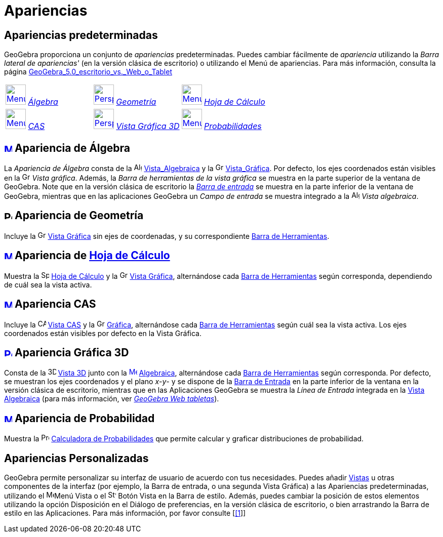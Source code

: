 = Apariencias
:page-revisar:
:page-en: Perspectives
ifdef::env-github[:imagesdir: /es/modules/ROOT/assets/images]

== Apariencias predeterminadas

GeoGebra proporciona un conjunto de _apariencias_ predeterminadas. Puedes cambiar fácilmente de _apariencia_ utilizando
la _Barra lateral de apariencias'_ (en la versión clásica de escritorio) o utilizando el Menú de apariencias. Para más
información, consulta la página
xref:/GeoGebra_5_0_escritorio_vs_Web_o_Tablet.adoc[GeoGebra_5.0_escritorio_vs._Web_o_Tablet]

[cols=",,",]
|===
|xref:/.adoc[image:40px-Menu_view_algebra.png[Menu view algebra.png,width=40,height=40]] xref:/.adoc[_Álgebra_]
|xref:/.adoc[image:40px-Perspectives_geometry.png[Perspectives geometry.png,width=40,height=40]]
xref:/.adoc[_Geometría_] |xref:/.adoc[image:40px-Menu_view_spreadsheet.png[Menu view
spreadsheet.png,width=40,height=40]] xref:/.adoc[_Hoja de Cálculo_]

|xref:/.adoc[image:40px-Menu_view_cas.png[Menu view cas.png,width=40,height=40]] xref:/.adoc[_CAS_]
|xref:/.adoc[image:40px-Perspectives_algebra_3Dgraphics.png[Perspectives algebra 3Dgraphics.png,width=40,height=40]]
xref:/.adoc[_Vista Gráfica 3D_] |xref:/.adoc[image:40px-Menu_view_probability.png[Menu view
probability.png,width=40,height=40]] xref:/.adoc[_Probabilidades_]
|===

== xref:/Vista_Algebraica.adoc[image:16px-Menu_view_algebra.svg.png[Menu view algebra.svg,width=16,height=16]] Apariencia de Álgebra

La _Apariencia de Álgebra_ consta de la image:16px-Menu_view_algebra.svg.png[Algebra
View,title="Algebra View",width=16,height=16] xref:/Vista_Algebraica.adoc[Vista_Algebraica] y la
image:16px-Menu_view_graphics.svg.png[Graphics View,title="Graphics View",width=16,height=16]
xref:/Vista_Gráfica.adoc[Vista_Gráfica]. Por defecto, los ejes coordenados están visibles en la
image:16px-Menu_view_graphics.svg.png[Graphics View,title="Graphics View",width=16,height=16] _Vista gráfica_. Además,
la _Barra de herramientas de la vista gráfica_ se muestra en la parte superior de la ventana de GeoGebra. Note que en la
versión clásica de escritorio la xref:/Barra_de_Entrada.adoc[_Barra de entrada_] se muestra en la parte inferior de la
ventana de GeoGebra, mientras que en las aplicaciones GeoGebra un _Campo de entrada_ se muestra integrado a la
image:16px-Menu_view_algebra.svg.png[Algebra View,title="Algebra View",width=16,height=16] _Vista algebraica_.

== image:16px-Perspectives_geometry.svg.png[Perspectives geometry.svg,width=16,height=16] Apariencia de Geometría

Incluye la image:16px-Menu_view_graphics.svg.png[Graphics View,title="Graphics View",width=16,height=16]
xref:/Vista_Gráfica.adoc[Vista Gráfica] sin ejes de coordenadas, y su correspondiente
xref:/Barra_de_Herramientas.adoc[Barra de Herramientas].

== xref:/Hoja_de_Cálculo.adoc[image:16px-Menu_view_spreadsheet.svg.png[Menu view spreadsheet.svg,width=16,height=16]] Apariencia de xref:/Hoja_de_Cálculo.adoc[Hoja de Cálculo]

Muestra la image:16px-Menu_view_spreadsheet.svg.png[Spreadsheet View,title="Spreadsheet View",width=16,height=16]
xref:/Hoja_de_Cálculo.adoc[Hoja de Cálculo] y la image:16px-Menu_view_graphics.svg.png[Graphics
View,title="Graphics View",width=16,height=16] xref:/Vista_Gráfica.adoc[Vista Gráfica], alternándose cada
xref:/Barra_de_Herramientas.adoc[Barra de Herramientas] según corresponda, dependiendo de cuál sea la vista activa.

== xref:/Vista_CAS.adoc[image:16px-Menu_view_cas.svg.png[Menu view cas.svg,width=16,height=16]] Apariencia CAS

Incluye la image:16px-Menu_view_cas.svg.png[CAS View,title="CAS View",width=16,height=16] xref:/Vista_CAS.adoc[Vista
CAS] y la image:16px-Menu_view_graphics.svg.png[Graphics View,title="Graphics View",width=16,height=16]
xref:/Vista_Gráfica.adoc[Gráfica], alternándose cada xref:/Barra_de_Herramientas.adoc[Barra de Herramientas] según cuál
sea la vista activa. Los ejes coordenados están visibles por defecto en la Vista Gráfica.

== xref:/Vista_3D.adoc[image:16px-Perspectives_algebra_3Dgraphics.svg.png[Perspectives algebra 3Dgraphics.svg,width=16,height=16]] Apariencia Gráfica 3D

Consta de la image:16px-Perspectives_algebra_3Dgraphics.svg.png[3D Graphics
View,title="3D Graphics View",width=16,height=16] xref:/Vista_3D.adoc[Vista 3D] junto con la
xref:/Vista_Algebraica.adoc[image:16px-Menu_view_algebra.svg.png[Menu view algebra.svg,width=16,height=16]]
xref:/Vista_Algebraica.adoc[Algebraica], alternándose cada xref:/Barra_de_Herramientas.adoc[Barra de Herramientas] según
corresponda. Por defecto, se muestran los ejes coordenados y el plano _x_-_y_- y se dispone de la
xref:/Barra_de_Entrada.adoc[Barra de Entrada] en la parte inferior de la ventana en la versión clásica de escritorio,
mientras que en las Aplicaciones GeoGebra se muestra la _Línea de Entrada_ integrada en la
xref:/Vista_Algebraica.adoc[Vista Algebraica] (para más información, ver
xref:/GeoGebra_5_0_escritorio_vs_Web_o_Tablet.adoc[_GeoGebra Web tabletas_]).

== xref:/tools/Cálculo_de_Probabilidades.adoc[image:16px-Menu_view_probability.svg.png[Menu view probability.svg,width=16,height=16]] Apariencia de Probabilidad

Muestra la image:16px-Menu_view_probability.svg.png[Probability
Calculator,title="Probability Calculator",width=16,height=16] xref:/tools/Cálculo_de_Probabilidades.adoc[Calculadora de
Probabilidades] que permite calcular y graficar distribuciones de probabilidad.

== Apariencias Personalizadas

GeoGebra permite personalizar su interfaz de usuario de acuerdo con tus necesidades. Puedes añadir
xref:/Vistas.adoc[Vistas] u otras componentes de la interfaz (por ejemplo, la Barra de entrada, o una segunda Vista
Gráfica) a las Apariencias predeterminadas, utilizando el
image:16px-Menu-view.svg.png[Menu-view.svg,width=16,height=16]Menú Vista o el
image:16px-Stylingbar_dots.svg.png[Stylingbar dots.svg,width=16,height=16] Botón Vista en la Barra de estilo. Además,
puedes cambiar la posición de estos elementos utilizando la opción Disposición en el Diálogo de preferencias, en la
versión clásica de escritorio, o bien arrastrando la Barra de estilo en las Aplicaciones. Para más información, por
favor consulte [http://wiki.geogebra.org/es/GeoGebra_5.0_escritorio_vs._Web_o_Tablet[[1]]]
